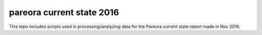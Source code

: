 pareora current state 2016
===================================================================

This repo includes scripts used in processing/analyzing data for the Pareora current state report made in Nov 2016.
